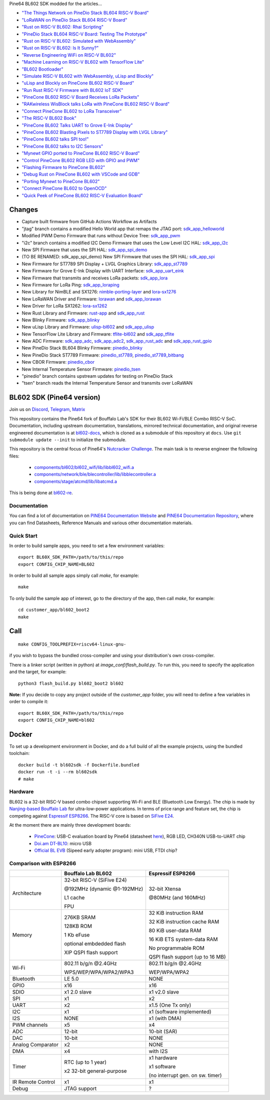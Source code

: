 Pine64 BL602 SDK modded for the articles...

- `"The Things Network on PineDio Stack BL604 RISC-V Board" <https://lupyuen.github.io/articles/ttn>`_

- `"LoRaWAN on PineDio Stack BL604 RISC-V Board" <https://lupyuen.github.io/articles/lorawan2>`_

- `"Rust on RISC-V BL602: Rhai Scripting" <https://lupyuen.github.io/articles/rhai>`_

- `"PineDio Stack BL604 RISC-V Board: Testing The Prototype" <https://lupyuen.github.io/articles/pinedio>`_

- `"Rust on RISC-V BL602: Simulated with WebAssembly" <https://lupyuen.github.io/articles/rustsim>`_

- `"Rust on RISC-V BL602: Is It Sunny?" <https://lupyuen.github.io/articles/adc>`_

- `"Reverse Engineering WiFi on RISC-V BL602" <https://lupyuen.github.io/articles/wifi>`_

- `"Machine Learning on RISC-V BL602 with TensorFlow Lite" <https://lupyuen.github.io/articles/tflite>`_

- `"BL602 Bootloader" <https://lupyuen.github.io/articles/boot>`_

- `"Simulate RISC-V BL602 with WebAssembly, uLisp and Blockly" <https://lupyuen.github.io/articles/wasm>`_

- `"uLisp and Blockly on PineCone BL602 RISC-V Board" <https://lupyuen.github.io/articles/lisp>`_

- `"Run Rust RISC-V Firmware with BL602 IoT SDK" <https://lupyuen.github.io/articles/rust>`_

- `"PineCone BL602 RISC-V Board Receives LoRa Packets" <https://lupyuen.github.io/articles/lora2>`_

- `"RAKwireless WisBlock talks LoRa with PineCone BL602 RISC-V Board" <https://lupyuen.github.io/articles/wisblock>`_

- `"Connect PineCone BL602 to LoRa Transceiver" <https://lupyuen.github.io/articles/lora>`_

- `"The RISC-V BL602 Book" <https://lupyuen.github.io/articles/book>`_

- `"PineCone BL602 Talks UART to Grove E-Ink Display" <https://lupyuen.github.io/articles/uart>`_

- `"PineCone BL602 Blasting Pixels to ST7789 Display with LVGL Library" <https://lupyuen.github.io/articles/display>`_

- `"PineCone BL602 talks SPI too!" <https://lupyuen.github.io/articles/spi>`_

- `"PineCone BL602 talks to I2C Sensors" <https://lupyuen.github.io/articles/i2c>`_

- `"Mynewt GPIO ported to PineCone BL602 RISC-V Board" <https://lupyuen.github.io/articles/gpio>`_

- `"Control PineCone BL602 RGB LED with GPIO and PWM" <https://lupyuen.github.io/articles/led>`_

- `"Flashing Firmware to PineCone BL602" <https://lupyuen.github.io/articles/flash>`_

- `"Debug Rust on PineCone BL602 with VSCode and GDB" <https://lupyuen.github.io/articles/debug>`_

- `"Porting Mynewt to PineCone BL602" <https://lupyuen.github.io/articles/mynewt>`_

- `"Connect PineCone BL602 to OpenOCD" <https://lupyuen.github.io/articles/openocd>`_

- `"Quick Peek of PineCone BL602 RISC-V Evaluation Board" <https://lupyuen.github.io/articles/pinecone>`_

Changes
=======

- Capture built firmware from GitHub Actions Workflow as Artifacts

- "jtag" branch contains a modified Hello World app that remaps the JTAG port: `sdk_app_helloworld <https://github.com/lupyuen/bl_iot_sdk/tree/jtag/customer_app/sdk_app_helloworld>`_

- Modified PWM Demo Firmware that runs without Device Tree: `sdk_app_pwm <https://github.com/lupyuen/bl_iot_sdk/pull/1>`_

- "i2c" branch contains a modified I2C Demo Firmware that uses the Low Level I2C HAL: `sdk_app_i2c <https://github.com/lupyuen/bl_iot_sdk/blob/i2c/customer_app/sdk_app_i2c>`_

- New SPI Firmware that uses the SPI HAL: `sdk_app_spi_demo <customer_app/sdk_app_spi_demo>`_

- (TO BE RENAMED: sdk_app_spi_demo) New SPI Firmware that uses the SPI HAL: `sdk_app_spi <customer_app/sdk_app_spi>`_

- New Firmware for ST7789 SPI Display + LVGL Graphics Library: `sdk_app_st7789 <customer_app/sdk_app_st7789>`_

- New Firmware for Grove E-Ink Display with UART Interface: `sdk_app_uart_eink <customer_app/sdk_app_uart_eink>`_

- New Firmware that transmits and receives LoRa packets: `sdk_app_lora <customer_app/sdk_app_lora>`_

- New Firmware for LoRa Ping: `sdk_app_loraping <customer_app/sdk_app_loraping>`_

- New Library for NimBLE and SX1276: `nimble-porting-layer <components/3rdparty/nimble-porting-layer>`_ and `lora-sx1276 <components/3rdparty/lora-sx1276>`_

- New LoRaWAN Driver and Firmware: `lorawan <components/3rdparty/lorawan>`_ and `sdk_app_lorawan <customer_app/sdk_app_lorawan>`_

- New Driver for LoRa SX1262: `lora-sx1262 <components/3rdparty/lora-sx1262>`_

- New Rust Library and Firmware: `rust-app <components/3rdparty/rust-app>`_ and `sdk_app_rust <customer_app/sdk_app_rust>`_

- New Blinky Firmware: `sdk_app_blinky <customer_app/sdk_app_blinky>`_

- New uLisp Library and Firmware: `ulisp-bl602 <components/3rdparty>`_ and `sdk_app_ulisp <customer_app/sdk_app_ulisp>`_

- New TensorFlow Lite Library and Firmware: `tflite-bl602 <components/3rdparty>`_ and `sdk_app_tflite <customer_app/sdk_app_tflite>`_

- New ADC Firmware: `sdk_app_adc <customer_app/sdk_app_adc>`_, `sdk_app_adc2 <customer_app/sdk_app_adc2>`_, `sdk_app_rust_adc <customer_app/sdk_app_rust_adc>`_ and `sdk_app_rust_gpio <customer_app/sdk_app_rust_gpio>`_

- New PineDio Stack BL604 Blinky Firmware: `pinedio_blinky <customer_app/pinedio_blinky>`_

- New PineDio Stack ST7789 Firmware: `pinedio_st7789 <customer_app/pinedio_st7789>`_, `pinedio_st7789_bitbang <customer_app/pinedio_st7789_bitbang>`_

- New CBOR Firmware: `pinedio_cbor <customer_app/pinedio_cbor>`_

- New Internal Temperature Sensor Firmware: `pinedio_tsen <customer_app/pinedio_tsen>`_

- "pinedio" branch contains upstream updates for testing on PineDio Stack

- "tsen" branch reads the Internal Temperature Sensor and transmits over LoRaWAN

BL602 SDK (Pine64 version)
==========================

Join us on
`Discord <https://discord.gg/89VWQVH>`_,
`Telegram <https://t.me/joinchat/Kmi2S0nOsT240emHk-aO6g>`_,
`Matrix <https://matrix.to/#/#pine64-nutcracker:matrix.org>`_

This repository contains the Pine64 fork of Bouffalo Lab's SDK for their BL602
Wi-Fi/BLE Combo RISC-V SoC. Documentation, including upstream documentation,
translations, mirrored technical documentation, and original reverse engineered
documentation is at `bl602-docs <https://github.com/pine64/bl602-docs>`_, which
is cloned as a submodule of this repository at ``docs``. Use ``git submodule
update --init`` to initialize the submodule.

This repository is the central focus of Pine64's
`Nutcracker Challenge <https://www.pine64.org/2020/10/28/nutcracker-challenge-blob-free-wifi-ble/>`_.
The main task is to reverse engineer the following files:

    - `components/bl602/bl602_wifi/lib/libbl602_wifi.a <https://github.com/pine64/bl_iot_sdk/blob/master/components/bl602/bl602_wifi/lib/libbl602_wifi.a>`_
    - `components/network/ble/blecontroller/lib/libblecontroller.a <https://github.com/pine64/bl_iot_sdk/blob/master/components/network/ble/blecontroller/lib/libblecontroller.a>`_
    - `components/stage/atcmd/lib/libatcmd.a <https://github.com/pine64/bl_iot_sdk/blob/master/components/stage/atcmd/lib/libatcmd.a>`_

This is being done at `bl602-re <https://github.com/pine64/bl602-re>`_.


Documentation
------------
You can find a lot of documentation on `PINE64 Documentation Website <https://pine64.github.io/bl602-docs/>`_
and `PINE64 Documentation Repository <https://github.com/pine64/bl602-docs>`_,
where you can find Datasheets, Reference Manuals and various other documentation
materials.

Quick Start
-----------
In order to build sample apps, you need to set a few environment variables::

    export BL60X_SDK_PATH=/path/to/this/repo
    export CONFIG_CHIP_NAME=BL602

In order to build all sample apps simply call `make`, for example::

    make

To only build the sample app of interest, go to the directory of the app,
then call `make`, for example::

    cd customer_app/bl602_boot2
    make

Call
====

::

    make CONFIG_TOOLPREFIX=riscv64-linux-gnu-

if you wish to bypass the bundled cross-compiler and using your distribution's own
cross-compiler.

There is a linker script (written in python) at `image_conf/flash_build.py`.
To run this, you need to specify the application and the target, for example::

    python3 flash_build.py bl602_boot2 bl602

**Note:** If you decide to copy any project outside of the `customer_app` folder,
you will need to define a few variables in order to compile it::

   export BL60X_SDK_PATH=/path/to/this/repo
   export CONFIG_CHIP_NAME=bl602 

Docker
====

To set up a development environment in Docker, and do a full build of all the example projects, using the bundled toolchain::

    docker build -t bl602sdk -f Dockerfile.bundled
    docker run -t -i --rm bl602sdk
    # make

Hardware
--------
BL602 is a 32-bit RISC-V based combo chipset supporting Wi-Fi and BLE (Bluetooth
Low Energy). The chip is made by `Nanjing-based Bouffalo Lab <https://www.bouffalolab.com/bl602>`_
for ultra-low-power applications. In terms of price range and feature set, the
chip is competing against `Espressif ESP8266 <https://www.espressif.com/en/products/socs/esp8266>`_.
The RISC-V core is based on `SiFive E24 <https://www.sifive.com/cores/e24>`_.

At the moment there are mainly three development boards:

  - `PineCone <https://www.pine64.org/2020/10/28/nutcracker-challenge-blob-free-wifi-ble/>`_: USB-C evaluation board by Pine64 (datasheet `here <https://www.cnx-software.com/pdf/schematics/Pine64%20BL602%20EVB%20Schematic%20ver%201.1.pdf>`_), RGB LED, CH340N USB-to-UART chip
  - `Doi.am DT-BL10 <https://www.cnx-software.com/2020/10/25/bl602-iot-sdk-and-5-dt-bl10-wifi-ble-risc-v-development-board/>`_: micro USB
  - `Official BL EVB <https://twitter.com/nnn112358/status/1321289916249235457>`_ (Sipeed early adopter program): mini USB, FTDI chip?

Comparison with ESP8266
-----------------------
+-------------------+-----------------------------+----------------------------------+
|                   | Bouffalo Lab BL602          | Espressif ESP8266                |
+===================+=============================+==================================+
| Architecture      | 32-bit RISC-V (SiFive E24)  | 32-bit Xtensa                    |
|                   |                             |                                  |
|                   | @192MHz (dynamic @1-192MHz) | @80MHz (and 160MHz)              |
|                   |                             |                                  |
|                   | L1 cache                    |                                  |
|                   |                             |                                  |
|                   | FPU                         |                                  |
+-------------------+-----------------------------+----------------------------------+
| Memory            | 276KB SRAM                  | 32 KiB instruction RAM           |
|                   |                             |                                  |
|                   | 128KB ROM                   | 32 KiB instruction cache RAM     |
|                   |                             |                                  |
|                   | 1 Kb eFuse                  | 80 KiB user-data RAM             |
|                   |                             |                                  |
|                   | optional embdedded flash    | 16 KiB ETS system-data RAM       |
|                   |                             |                                  |
|                   |                             |                                  |
|                   | XIP QSPI flash support      | No programmable ROM              |
|                   |                             |                                  |
|                   |                             | QSPI flash support               |
|                   |                             | (up to 16 MB)                    |
+-------------------+-----------------------------+----------------------------------+
| Wi-Fi             | 802.11 b/g/n @2.4GHz        | 802.11 b/g/n @2.4GHz             |
|                   |                             |                                  |
|                   | WPS/WEP/WPA/WPA2/WPA3       | WEP/WPA/WPA2                     |
+-------------------+-----------------------------+----------------------------------+
| Bluetooth         | LE 5.0                      | NONE                             |
+-------------------+-----------------------------+----------------------------------+
| GPIO              | x16                         | x16                              |
+-------------------+-----------------------------+----------------------------------+
| SDIO              | x1 2.0 slave                | x1 v2.0 slave                    |
+-------------------+-----------------------------+----------------------------------+
| SPI               | x1                          | x2                               |
+-------------------+-----------------------------+----------------------------------+
| UART              | x2                          | x1.5                             |
|                   |                             | (One Tx only)                    |
+-------------------+-----------------------------+----------------------------------+
| I2C               | x1                          | x1 (software implemented)        |
+-------------------+-----------------------------+----------------------------------+
| I2S               | NONE                        | x1 (with DMA)                    |
+-------------------+-----------------------------+----------------------------------+
| PWM channels      | x5                          | x4                               |
+-------------------+-----------------------------+----------------------------------+
| ADC               | 12-bit                      | 10-bit (SAR)                     |
+-------------------+-----------------------------+----------------------------------+
| DAC               | 10-bit                      | NONE                             |
+-------------------+-----------------------------+----------------------------------+
| Analog Comparator | x2                          | NONE                             |
+-------------------+-----------------------------+----------------------------------+
| DMA               | x4                          | with I2S                         |
+-------------------+-----------------------------+----------------------------------+
| Timer             | RTC (up to 1 year)          | x1 hardware                      |
|                   |                             |                                  |
|                   | x2 32-bit general-purpose   | x1 software                      |
|                   |                             |                                  |
|                   |                             | (no interrupt gen. on sw. timer) |
+-------------------+-----------------------------+----------------------------------+
| IR Remote Control | x1                          | x1                               |
+-------------------+-----------------------------+----------------------------------+
| Debug             | JTAG support                | ?                                |
+-------------------+-----------------------------+----------------------------------+
